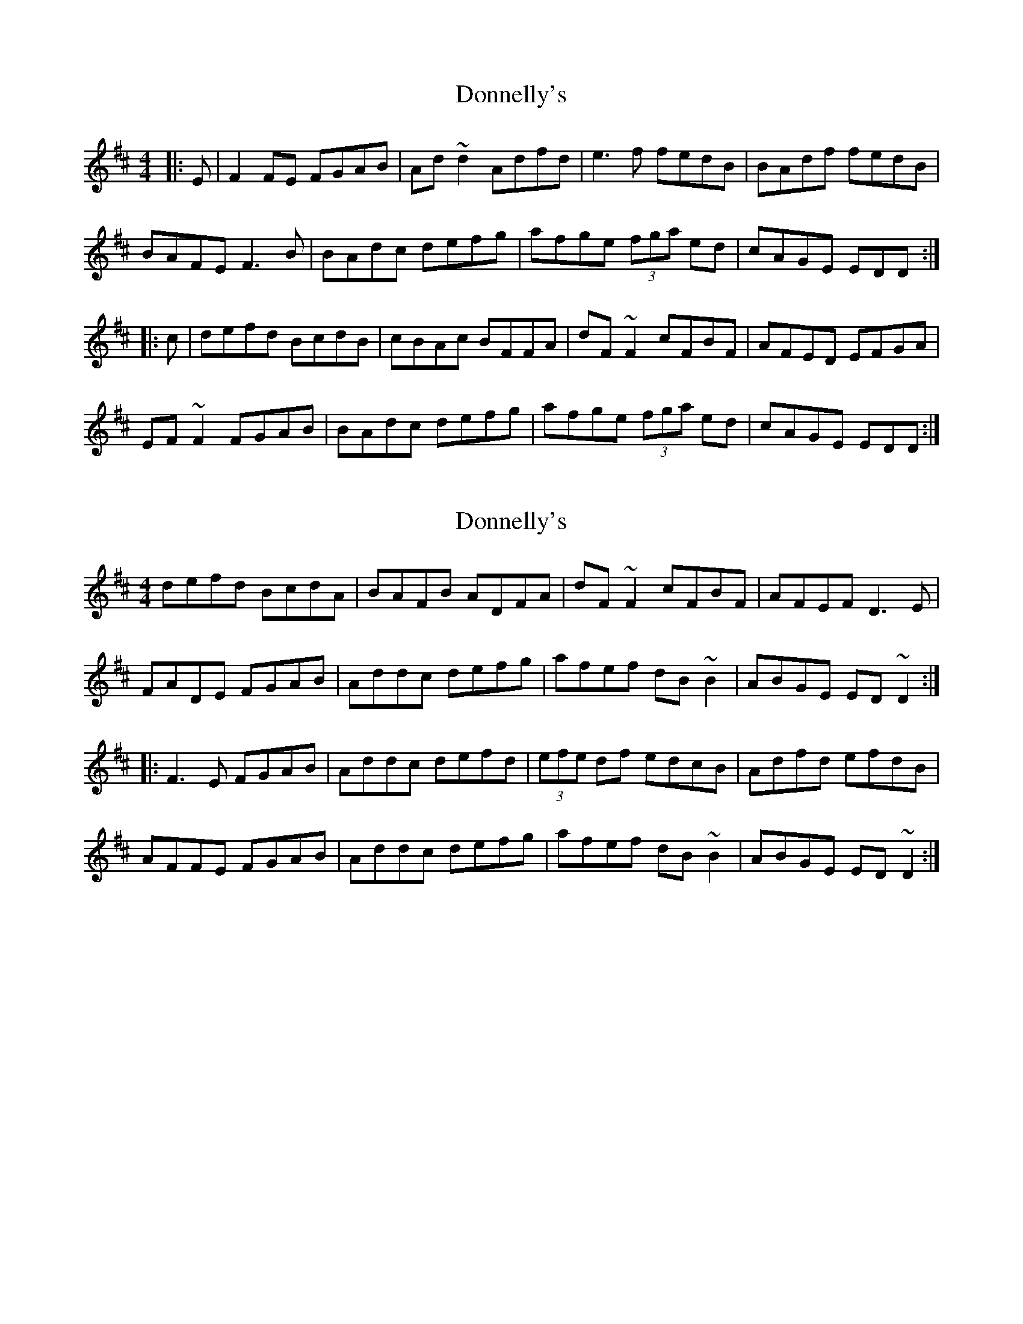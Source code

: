 X: 1
T: Donnelly's
Z: gian marco
S: https://thesession.org/tunes/4498#setting4498
R: reel
M: 4/4
L: 1/8
K: Dmaj
|:E|F2FE FGAB|Ad~d2 Adfd|e3f fedB|BAdf fedB|
BAFE F3B|BAdc defg|afge (3fga ed|cAGE EDD:|
|:c|defd BcdB|cBAc BFFA|dF~F2 cFBF|AFED EFGA|
EF~F2 FGAB|BAdc defg|afge (3fga ed|cAGE EDD:|
X: 2
T: Donnelly's
Z: Dr. Dow
S: https://thesession.org/tunes/4498#setting17105
R: reel
M: 4/4
L: 1/8
K: Dmaj
defd BcdA|BAFB ADFA|dF~F2 cFBF|AFEF D3E|FADE FGAB|Addc defg|afef dB~B2|ABGE ED~D2:||:F3E FGAB|Addc defd|(3efe df edcB|Adfd efdB|AFFE FGAB|Addc defg|afef dB~B2|ABGE ED~D2:|
